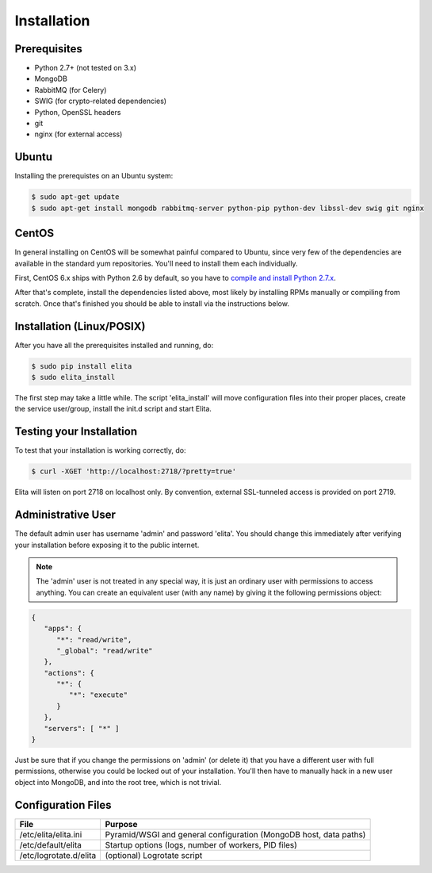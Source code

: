 Installation
============


Prerequisites
-------------

* Python 2.7+ (not tested on 3.x)
* MongoDB
* RabbitMQ (for Celery)
* SWIG (for crypto-related dependencies)
* Python, OpenSSL headers
* git
* nginx (for external access)


Ubuntu
------

Installing the prerequistes on an Ubuntu system:

.. sourcecode:: bash

   $ sudo apt-get update
   $ sudo apt-get install mongodb rabbitmq-server python-pip python-dev libssl-dev swig git nginx


CentOS
------

In general installing on CentOS will be somewhat painful compared to Ubuntu, since very few of the dependencies
are available in the standard yum repositories. You'll need to install them each individually.

First, CentOS 6.x ships with Python 2.6 by default, so you have to `compile and install Python 2.7.x
<http://toomuchdata.com/2014/02/16/how-to-install-python-on-centos/>`_.

After that's complete, install the dependencies listed above, most likely by installing RPMs manually or compiling from scratch.
Once that's finished you should be able to install via the instructions below.

Installation (Linux/POSIX)
--------------------------

After you have all the prerequisites installed and running, do:

.. sourcecode:: bash

   $ sudo pip install elita
   $ sudo elita_install

The first step may take a little while. The script 'elita_install' will move
configuration files into their proper places, create the service user/group, install the init.d script and start Elita.


Testing your Installation
-------------------------

To test that your installation is working correctly, do:

.. sourcecode:: bash

   $ curl -XGET 'http://localhost:2718/?pretty=true'

Elita will listen on port 2718 on localhost only. By convention, external SSL-tunneled access is provided on port 2719.

Administrative User
-------------------

The default admin user has username 'admin' and password 'elita'. You should change this immediately after
verifying your installation before exposing it to the public internet.

.. NOTE::
   The 'admin' user is not treated in any special way, it is just an ordinary user with permissions to access anything.
   You can create an equivalent user (with any name) by giving it the following permissions object:

.. sourcecode:: json

   {
      "apps": {
         "*": "read/write",
         "_global": "read/write"
      },
      "actions": {
         "*": {
            "*": "execute"
         }
      },
      "servers": [ "*" ]
   }

Just be sure that if you change the permissions on 'admin' (or delete it) that you have a different user with full
permissions, otherwise you could be locked out of your installation. You'll then have to manually hack in a new user
object into MongoDB, and into the root tree, which is not trivial.

Configuration Files
-------------------

=======================  ==================================================================
File                     Purpose
=======================  ==================================================================
/etc/elita/elita.ini     Pyramid/WSGI and general configuration (MongoDB host, data paths)
/etc/default/elita       Startup options (logs, number of workers, PID files)
/etc/logrotate.d/elita   (optional) Logrotate script
=======================  ==================================================================
